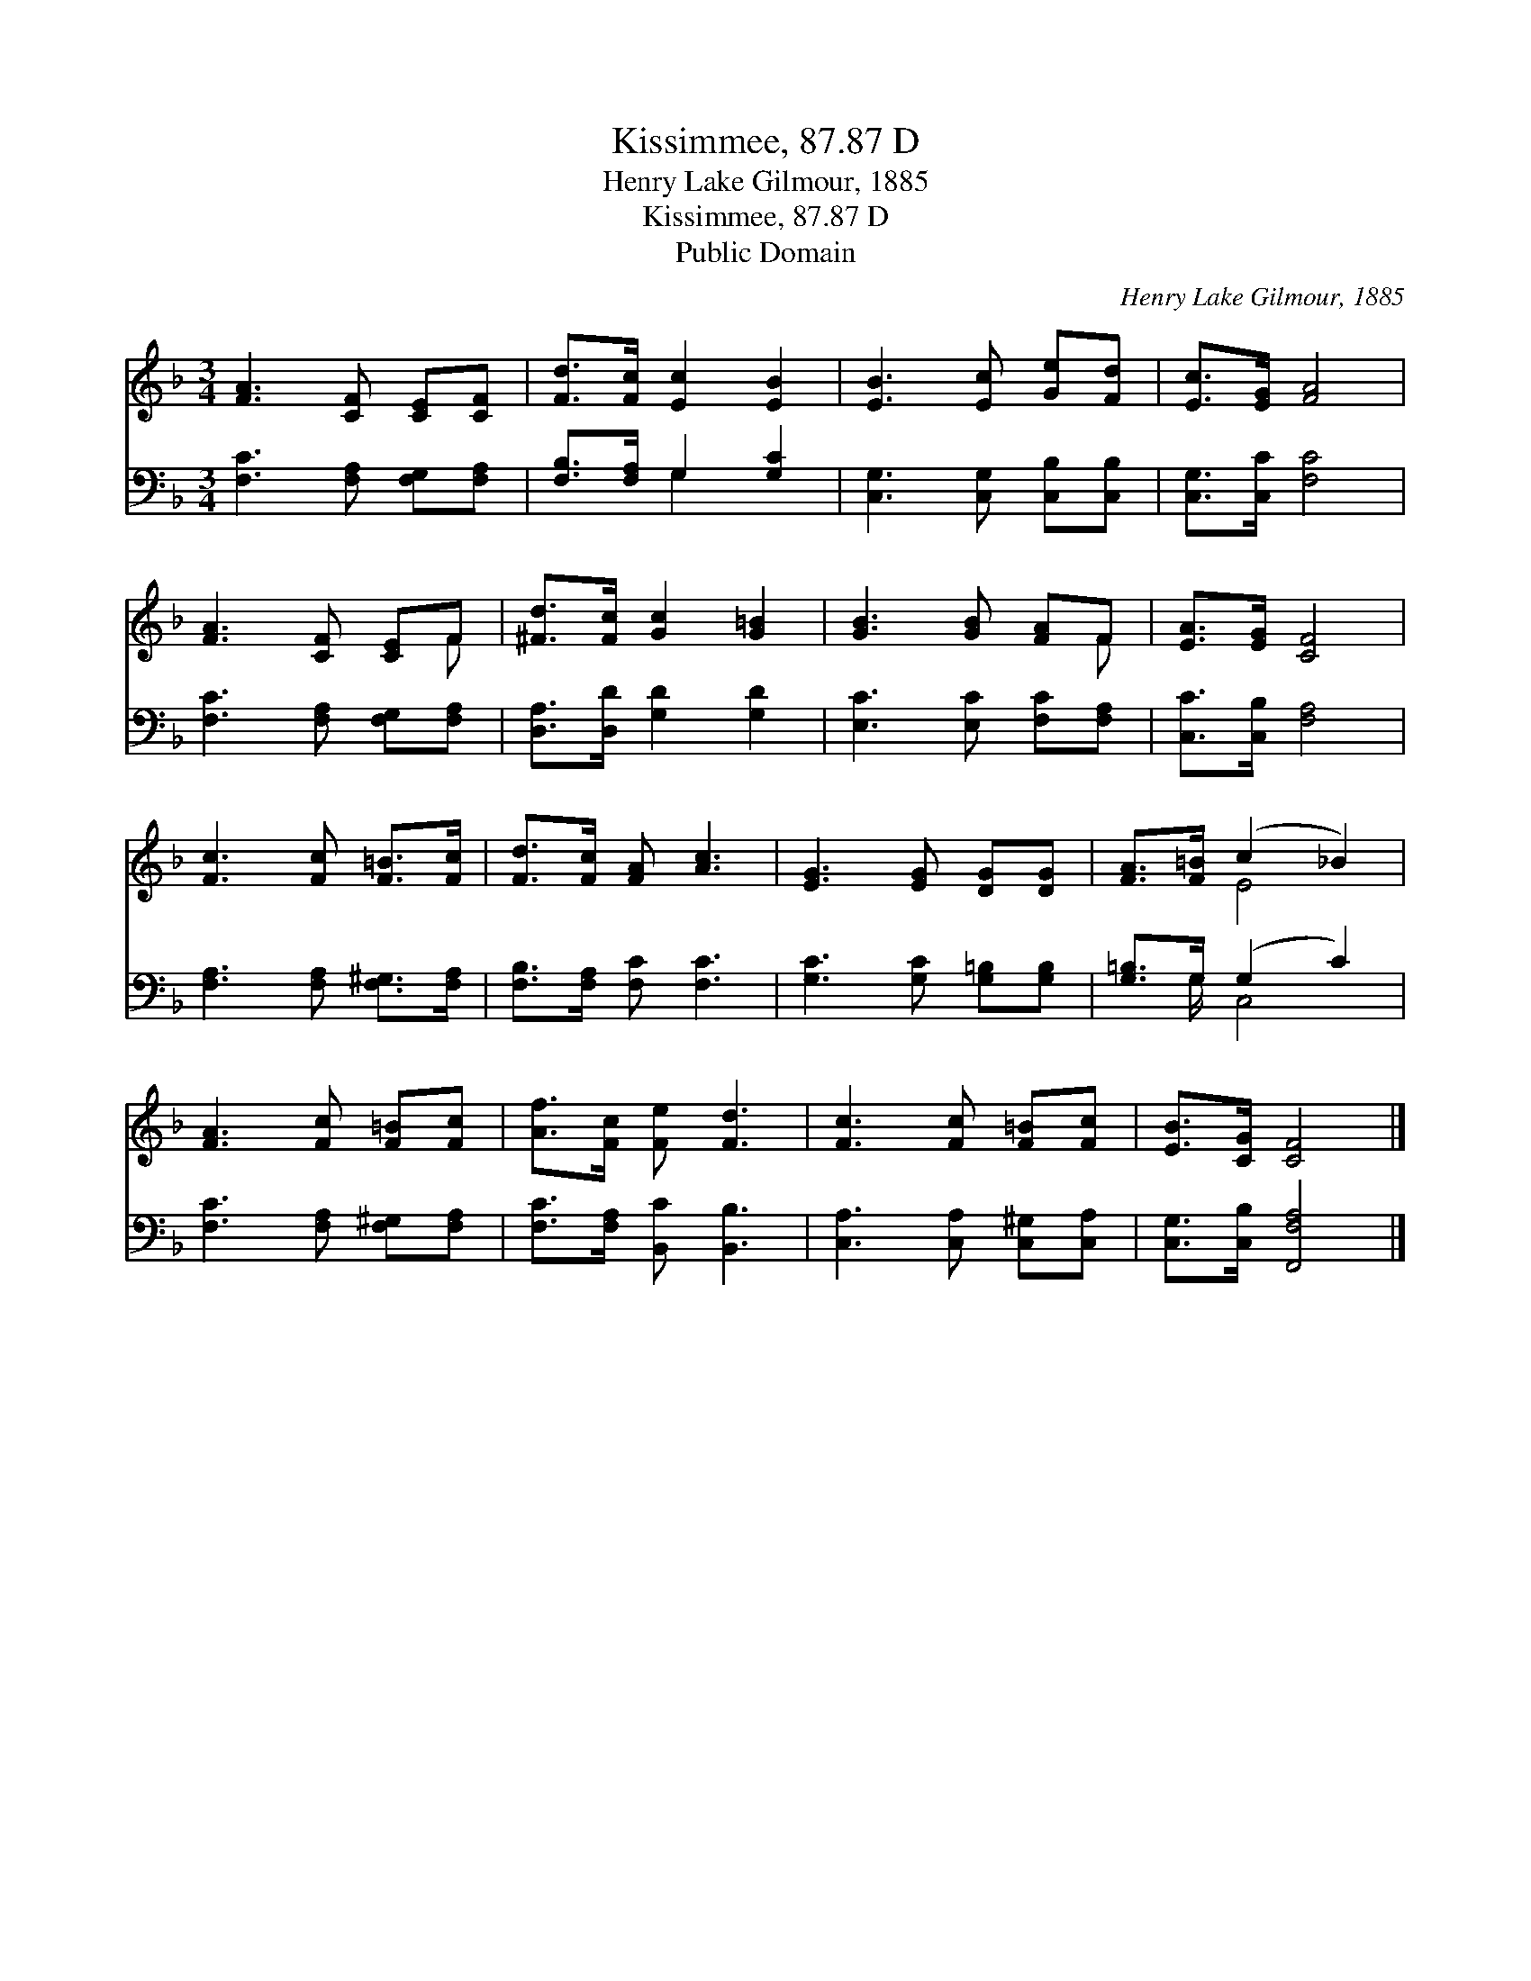 X:1
T:Kissimmee, 87.87 D
T:Henry Lake Gilmour, 1885
T:Kissimmee, 87.87 D
T:Public Domain
C:Henry Lake Gilmour, 1885
Z:Public Domain
%%score ( 1 2 ) ( 3 4 )
L:1/8
M:3/4
K:F
V:1 treble 
V:2 treble 
V:3 bass 
V:4 bass 
V:1
 [FA]3 [CF] [CE][CF] | [Fd]>[Fc] [Ec]2 [EB]2 | [EB]3 [Ec] [Ge][Fd] | [Ec]>[EG] [FA]4 | %4
 [FA]3 [CF] [CE]F | [^Fd]>[Fc] [Gc]2 [G=B]2 | [GB]3 [GB] [FA]F | [EA]>[EG] [CF]4 | %8
 [Fc]3 [Fc] [F=B]>[Fc] | [Fd]>[Fc] [FA] [Ac]3 | [EG]3 [EG] [DG][DG] | [FA]>[F=B] (c2 _B2) | %12
 [FA]3 [Fc] [F=B][Fc] | [Af]>[Fc] [Fe] [Fd]3 | [Fc]3 [Fc] [F=B][Fc] | [EB]>[CG] [CF]4 |] %16
V:2
 x6 | x6 | x6 | x6 | x5 F | x6 | x5 F | x6 | x6 | x6 | x6 | x2 E4 | x6 | x6 | x6 | x6 |] %16
V:3
 [F,C]3 [F,A,] [F,G,][F,A,] | [F,B,]>[F,A,] G,2 [G,C]2 | [C,G,]3 [C,G,] [C,B,][C,B,] | %3
 [C,G,]>[C,C] [F,C]4 | [F,C]3 [F,A,] [F,G,][F,A,] | [D,A,]>[D,D] [G,D]2 [G,D]2 | %6
 [E,C]3 [E,C] [F,C][F,A,] | [C,C]>[C,B,] [F,A,]4 | [F,A,]3 [F,A,] [F,^G,]>[F,A,] | %9
 [F,B,]>[F,A,] [F,C] [F,C]3 | [G,C]3 [G,C] [G,=B,][G,B,] | [G,=B,]>G, (G,2 C2) | %12
 [F,C]3 [F,A,] [F,^G,][F,A,] | [F,C]>[F,A,] [B,,C] [B,,B,]3 | [C,A,]3 [C,A,] [C,^G,][C,A,] | %15
 [C,G,]>[C,B,] [F,,F,A,]4 |] %16
V:4
 x6 | x2 G,2 x2 | x6 | x6 | x6 | x6 | x6 | x6 | x6 | x6 | x6 | x3/2 G,/ C,4 | x6 | x6 | x6 | x6 |] %16

